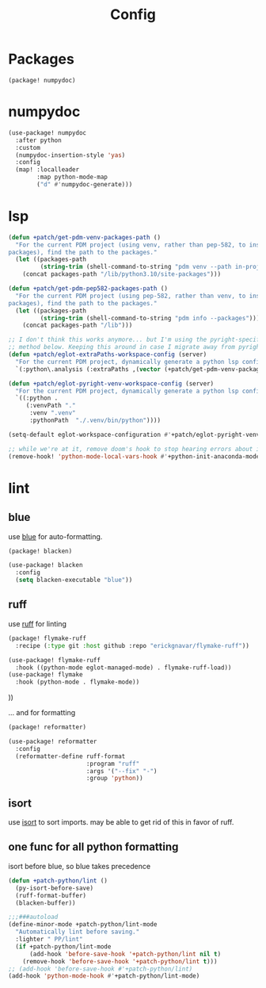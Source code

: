 #+TITLE: Config
#+property: header-args:emacs-lisp :tangle yes
#+property: header-args:elisp :tangle yes

* Packages
#+begin_src elisp :tangle packages.el
(package! numpydoc)
#+end_src

* numpydoc
#+begin_src emacs-lisp :tangle yes
(use-package! numpydoc
  :after python
  :custom
  (numpydoc-insertion-style 'yas)
  :config
  (map! :localleader
        :map python-mode-map
        ("d" #'numpydoc-generate)))
#+end_src
* lsp
#+begin_src emacs-lisp
(defun +patch/get-pdm-venv-packages-path ()
  "For the current PDM project (using venv, rather than pep-582, to install
packages), find the path to the packages."
  (let ((packages-path
         (string-trim (shell-command-to-string "pdm venv --path in-project"))))
    (concat packages-path "/lib/python3.10/site-packages")))

(defun +patch/get-pdm-pep582-packages-path ()
  "For the current PDM project (using pep-582, rather than venv, to install
packages), find the path to the packages."
  (let ((packages-path
         (string-trim (shell-command-to-string "pdm info --packages"))))
    (concat packages-path "/lib")))

;; I don't think this works anymore... but I'm using the pyright-specific
;; method below. Keeping this around in case I migrate away from pyright.
(defun +patch/eglot-extraPaths-workspace-config (server)
  "For the current PDM project, dynamically generate a python lsp config."
  `(:python\.analysis (:extraPaths ,(vector (+patch/get-pdm-venv-packages-path)))))

(defun +patch/eglot-pyright-venv-workspace-config (server)
  "For the current PDM project, dynamically generate a python lsp config."
  `((:python .
     (:venvPath "."
      :venv ".venv"
      :pythonPath  "./.venv/bin/python"))))

(setq-default eglot-workspace-configuration #'+patch/eglot-pyright-venv-workspace-config)

;; while we're at it, remove doom's hook to stop hearing errors about it
(remove-hook! 'python-mode-local-vars-hook #'+python-init-anaconda-mode-maybe-h)

#+end_src
* lint
** blue
use [[https://github.com/grantjenks/blue][blue]] for auto-formatting.
#+begin_src emacs-lisp :tangle packages.el
(package! blacken)
#+end_src
#+begin_src emacs-lisp :tangle yes
(use-package! blacken
  :config
  (setq blacken-executable "blue"))
#+end_src
** ruff
use [[https://github.com/astral-sh/ruff][ruff]] for linting
#+begin_src emacs-lisp :tangle packages.el
(package! flymake-ruff
  :recipe (:type git :host github :repo "erickgnavar/flymake-ruff"))
#+end_src
#+begin_src emacs-lisp :tangle yes
(use-package! flymake-ruff
  :hook ((python-mode eglot-managed-mode) . flymake-ruff-load))
(use-package! flymake
  :hook (python-mode . flymake-mode))
#+end_src
))
#+end_src
... and for formatting
#+begin_src emacs-lisp :tangle yes
(package! reformatter)
#+end_src
#+begin_src emacs-lisp :tangle yes
(use-package! reformatter
  :config
  (reformatter-define ruff-format
                      :program "ruff"
                      :args '("--fix" "-")
                      :group 'python))
#+end_src
** isort
use [[https://github.com/PyCQA/isort][isort]] to sort imports.
may be able to get rid of this in favor of ruff.
** one func for all python formatting
isort before blue, so blue takes precedence
#+begin_src emacs-lisp :tangle yes
(defun +patch-python/lint ()
  (py-isort-before-save)
  (ruff-format-buffer)
  (blacken-buffer))

;;;###autoload
(define-minor-mode +patch-python/lint-mode
  "Automatically lint before saving."
  :lighter " PP/lint"
  (if +patch-python/lint-mode
      (add-hook 'before-save-hook '+patch-python/lint nil t)
    (remove-hook 'before-save-hook '+patch-python/lint t)))
;; (add-hook 'before-save-hook #'+patch-python/lint)
(add-hook 'python-mode-hook #'+patch-python/lint-mode)
#+end_src
